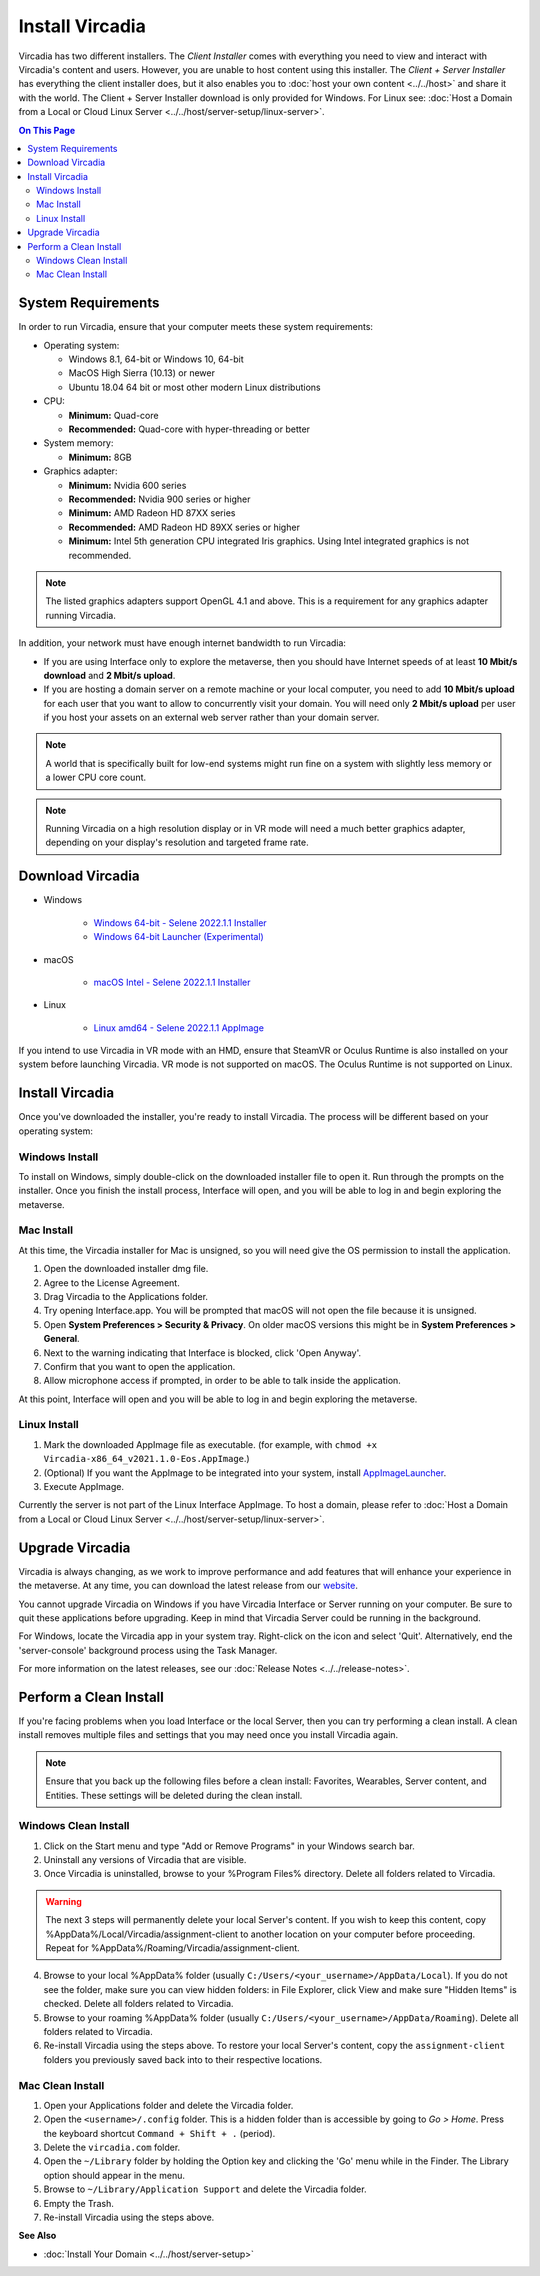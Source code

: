 ################
Install Vircadia
################

Vircadia has two different installers. The *Client Installer* comes with everything you need to view and interact with Vircadia's content and users.
However, you are unable to host content using this installer. The *Client + Server Installer* has everything the client installer does,
but it also enables you to :doc:`host your own content <../../host>` and share it with the world.
The Client + Server Installer download is only provided for Windows. For Linux see: :doc:`Host a Domain from a Local or Cloud Linux Server <../../host/server-setup/linux-server>`.

.. contents:: On This Page
    :depth: 2

-------------------
System Requirements
-------------------

In order to run Vircadia, ensure that your computer meets these system requirements:

* Operating system:

  * Windows 8.1, 64-bit or Windows 10, 64-bit
  * MacOS High Sierra (10.13) or newer
  * Ubuntu 18.04 64 bit or most other modern Linux distributions

* CPU:

  * **Minimum:** Quad-core
  * **Recommended:** Quad-core with hyper-threading or better

* System memory:

  * **Minimum:** 8GB

* Graphics adapter:

  * **Minimum:** Nvidia 600 series
  * **Recommended:** Nvidia 900 series or higher
  * **Minimum:** AMD Radeon HD 87XX series
  * **Recommended:** AMD Radeon HD 89XX series or higher
  * **Minimum:** Intel 5th generation CPU integrated Iris graphics. Using Intel integrated graphics is not recommended.

.. note:: The listed graphics adapters support OpenGL 4.1 and above. This is a requirement for any graphics adapter running Vircadia.

In addition, your network must have enough internet bandwidth to run Vircadia:

* If you are using Interface only to explore the metaverse, then you should have Internet speeds of at least **10 Mbit/s download** and **2 Mbit/s upload**.
* If you are hosting a domain server on a remote machine or your local computer, you need to add **10 Mbit/s upload** for each user that
  you want to allow to concurrently visit your domain. You will need only **2 Mbit/s upload** per user if you host your assets on an external web server rather than your domain server.

.. note:: A world that is specifically built for low-end systems might run fine on a system with slightly less memory or a lower CPU core count.

.. note:: Running Vircadia on a high resolution display or in VR mode will need a much better graphics adapter, depending on your display's resolution and targeted frame rate.

-----------------------------------
Download Vircadia
-----------------------------------

* Windows |Windows|

    * `Windows 64-bit - Selene 2022.1.1 Installer <https://github.com/vircadia/vircadia/releases/download/2022.1.1/Vircadia-2022.1.1-Selene.exe>`__ |DownloadWI|
    * `Windows 64-bit Launcher (Experimental) <https://cdn.vircadia.com/dist/launcher/VircadiaLauncherSetup.exe>`__ |DownloadWL|

* macOS |MacOS|

    * `macOS Intel - Selene 2022.1.1 Installer <https://github.com/vircadia/vircadia/releases/download/2022.1.1/Vircadia-2022.1.1-Selene.dmg>`__ |DownloadM|

* Linux |Ubuntu|

    * `Linux amd64 - Selene 2022.1.1 AppImage <https://github.com/vircadia/vircadia/releases/download/2022.1.1/Vircadia-2022.1.1-Selene.AppImage>`__ |DownloadLUS|

If you intend to use Vircadia in VR mode with an HMD, ensure that SteamVR or Oculus Runtime is also installed on your system before launching Vircadia.
VR mode is not supported on macOS. The Oculus Runtime is not supported on Linux.


.. |Windows| image:: _images/remixicon/windows-fill.svg
              :class: inline

.. |MacOS| image:: _images/remixicon/finder-fill.svg
              :class: inline

.. |Ubuntu| image:: _images/remixicon/ubuntu-fill.svg
              :class: inline

.. |DownloadWI| image:: _images/remixicon/download-2-fill.svg
              :class: inline
              :width: 20
              :target: https://github.com/vircadia/vircadia/releases/download/2022.1.1/Vircadia-2022.1.1-Selene.exe

.. |DownloadWL| image:: _images/remixicon/download-2-fill.svg
              :class: inline
              :width: 20
              :target: https://cdn.vircadia.com/dist/launcher/VircadiaLauncherSetup.exe

.. |DownloadM| image:: _images/remixicon/download-2-fill.svg
              :class: inline
              :width: 20
              :target: https://github.com/vircadia/vircadia/releases/download/2022.1.1/Vircadia-2022.1.1-Selene.dmg

.. |DownloadLUS| image:: _images/remixicon/download-2-fill.svg
              :class: inline
              :width: 20
              :target: https://github.com/vircadia/vircadia/releases/download/2022.1.1/Vircadia-2022.1.1-Selene.AppImage


---------------------------------
Install Vircadia
---------------------------------

Once you've downloaded the installer, you're ready to install Vircadia. The process will be different based on your operating system:

^^^^^^^^^^^^^^^^^^^^^^^^^^^^
Windows Install
^^^^^^^^^^^^^^^^^^^^^^^^^^^^

To install on Windows, simply double-click on the downloaded installer file to open it. Run through the prompts on the installer.
Once you finish the install process, Interface will open, and you will be able to log in and begin exploring the metaverse.

^^^^^^^^^^^^^^^^^^^^^^^^^^^^
Mac Install
^^^^^^^^^^^^^^^^^^^^^^^^^^^^

At this time, the Vircadia installer for Mac is unsigned, so you will need give the OS permission to install the application.

1. Open the downloaded installer dmg file.
2. Agree to the License Agreement.
3. Drag Vircadia to the Applications folder.
4. Try opening Interface.app. You will be prompted that macOS will not open the file because it is unsigned.
5. Open **System Preferences > Security & Privacy**. On older macOS versions this might be in **System Preferences > General**.
6. Next to the warning indicating that Interface is blocked, click 'Open Anyway'.
7. Confirm that you want to open the application.
8. Allow microphone access if prompted, in order to be able to talk inside the application.

At this point, Interface will open and you will be able to log in and begin exploring the metaverse.


^^^^^^^^^^^^^^^^^^^^^^^^^^^^
Linux Install
^^^^^^^^^^^^^^^^^^^^^^^^^^^^

1. Mark the downloaded AppImage file as executable. (for example, with ``chmod +x Vircadia-x86_64_v2021.1.0-Eos.AppImage``.)
2. (Optional) If you want the AppImage to be integrated into your system, install `AppImageLauncher <https://github.com/TheAssassin/AppImageLauncher>`_.
3. Execute AppImage.

Currently the server is not part of the Linux Interface AppImage. To host a domain, please refer to :doc:`Host a Domain from a Local or Cloud Linux Server <../../host/server-setup/linux-server>`.

----------------------------
Upgrade Vircadia
----------------------------

Vircadia is always changing, as we work to improve performance and add features that will enhance your experience in the metaverse.
At any time, you can download the latest release from our `website <https://vircadia.com/download-vircadia/#interface>`_.

You cannot upgrade Vircadia on Windows if you have Vircadia Interface or Server running on your computer. Be sure to quit these applications before upgrading.
Keep in mind that Vircadia Server could be running in the background.

For Windows, locate the Vircadia app in your system tray. Right-click on the icon and select 'Quit'. Alternatively, end the 'server-console' background process using the Task Manager.

For more information on the latest releases, see our :doc:`Release Notes <../../release-notes>`.


---------------------------------
Perform a Clean Install
---------------------------------

If you're facing problems when you load Interface or the local Server, then you can try performing a clean install.
A clean install removes multiple files and settings that you may need once you install Vircadia again.

.. note:: Ensure that you back up the following files before a clean install: Favorites, Wearables, Server content, and Entities. These settings will be deleted during the clean install.

^^^^^^^^^^^^^^^^^^^^^^^^^^^^^
Windows Clean Install
^^^^^^^^^^^^^^^^^^^^^^^^^^^^^

1. Click on the Start menu and type "Add or Remove Programs" in your Windows search bar.
2. Uninstall any versions of Vircadia that are visible.
3. Once Vircadia is uninstalled, browse to your %Program Files% directory. Delete all folders related to Vircadia.

.. warning::

    The next 3 steps will permanently delete your local Server's content. If you wish to keep this content,
    copy %AppData%/Local/Vircadia/assignment-client to another location on your computer before proceeding.
    Repeat for %AppData%/Roaming/Vircadia/assignment-client.

4. Browse to your local %AppData% folder (usually ``C:/Users/<your_username>/AppData/Local``). If you do not see the folder,
   make sure you can view hidden folders: in File Explorer, click View and make sure "Hidden Items" is checked. Delete all folders related to Vircadia.
5. Browse to your roaming %AppData% folder (usually ``C:/Users/<your_username>/AppData/Roaming``). Delete all folders related to Vircadia.
6. Re-install Vircadia using the steps above. To restore your local Server's content, copy the ``assignment-client`` folders you previously saved back into to their respective locations.

^^^^^^^^^^^^^^^^^^^^^^^^
Mac Clean Install
^^^^^^^^^^^^^^^^^^^^^^^^

1. Open your Applications folder and delete the Vircadia folder.
2. Open the ``<username>/.config`` folder. This is a hidden folder than is accessible by going to *Go > Home*. Press the keyboard shortcut ``Command + Shift + .`` (period).
3. Delete the ``vircadia.com`` folder.
4. Open the ``~/Library`` folder by holding the Option key and clicking the 'Go' menu while in the Finder. The Library option should appear in the menu.
5. Browse to ``~/Library/Application Support`` and delete the Vircadia folder.
6. Empty the Trash.
7. Re-install Vircadia using the steps above.


**See Also**

+ :doc:`Install Your Domain <../../host/server-setup>`
